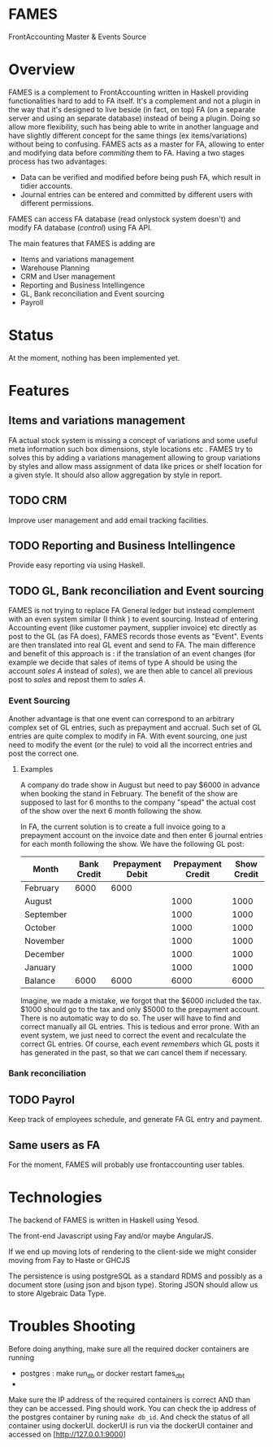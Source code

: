 * FAMES
FrontAccounting Master & Events Source
* Overview
FAMES is a complement to FrontAccounting written in Haskell providing functionalities hard to add to FA itself.
It's a complement and not a plugin in the way that it's designed to live
beside (in fact, on top) FA (on a separate server and using an separate database) instead of being a plugin.
Doing so allow more flexibility, such has being able to write in another language and have slightly different concept
for the same things (ex items/variations) without being to confusing.
FAMES acts as a master for FA, allowing to enter and modifying data before /commiting/ them to FA.
Having a two stages process has two advantages:
 
- Data can be verified and modified before being push FA, which result in tidier accounts.
- Journal entries can be entered and committed by different users with different permissions.

FAMES can access FA database (read onlystock system doesn't) and modify FA database (/control/) using FA API.

The main features that FAMES is adding are

- Items and variations management
- Warehouse Planning
- CRM and User management
- Reporting and Business Intellingence
- GL, Bank reconciliation and Event sourcing
- Payroll
* Status
At the moment, nothing has been implemented yet.
* Features
** Items and variations management
FA actual stock system is missing a concept of variations and some useful meta information such box dimensions, style locations etc .
FAMES try to solves this by adding a variations management allowing to group variations by styles and allow
mass assignment of data like prices or shelf location for a given style.
It should also allow aggregation by style in report.
** TODO CRM
Improve user management and add email tracking facilities.
** TODO Reporting and Business Intellingence
Provide easy reporting via using Haskell.
** TODO GL, Bank reconciliation and Event sourcing
FAMES  is not trying to replace FA General ledger but instead complement with an even system similar (I think ) to event sourcing.
Instead of entering Accounting event (like customer payment, supplier invoice) etc directly as post to the GL (as FA does),
FAMES records those events as "Event". Events are then translated into real GL event and send to FA.
The main difference and benefit of this approach is : if the translation of an event changes (for example we decide that sales of items of type A should be using 
the account /sales A/ instead of /sales/), we are then able to cancel all previous post to /sales/ and repost them to /sales A/.
*** Event Sourcing
Another advantage is that one event can correspond to an arbitrary complex set of GL entries, such as prepayment and accrual. Such set of GL entries are quite complex to modify in FA.
With event sourcing, one just need to modify the event (or the rule) to void all the incorrect entries and post the correct one.

**** Examples
A company do trade show in August but need to pay $6000 in advance when booking the stand in February.
The benefit of the show are supposed to last for 6 months to the company "spead" the actual cost of the show over the next 6 month following the show.

In FA, the current solution is to create a full invoice going to a prepayment account on the invoice date and then enter 6 journal entries for each month following the show.
We have the following GL post:

| Month     | Bank Credit | Prepayment Debit | Prepayment Credit | Show Credit |
|-----------+-------------+-----------------+-------------------+-------------|
| February  |        6000 |            6000 |                   |             |
| August    |             |                 |              1000 |        1000 |
| September |             |                 |              1000 |        1000 |
| October   |             |                 |              1000 |        1000 |
| November  |             |                 |              1000 |        1000 |
| December  |             |                 |              1000 |        1000 |
| January   |             |                 |              1000 |        1000 |
|-----------+-------------+-----------------+-------------------+-------------|
| Balance   |        6000 |            6000 |              6000 |        6000 |
#+TBLFM: @9$2..@9$>=vsum(@I..@II)

Imagine, we made a mistake, we forgot that the $6000 included the tax. $1000 should go to the tax and only $5000 to the prepayment account. There is no automatic way to do so. The user will have to find and correct manually all GL entries. This is tedious and error prone.
With an event system, we just need to correct the event and recalculate the correct GL entries.
Of course, each event /remembers/ which GL posts it has generated in the past, so that we can cancel them if necessary.
*** Bank reconciliation
** TODO Payrol
Keep track of employees schedule, and generate FA GL entry and payment.
** Same users as FA
For the moment, FAMES will probably use frontaccounting user tables.
* Technologies
The backend of FAMES is written in Haskell using Yesod.

The front-end Javascript using Fay and/or maybe AngularJS.

If we end up moving lots of rendering to the client-side we might consider moving from Fay to Haste
or GHCJS

The persistence is using postgreSQL as a standard RDMS and possibly as a document store (using json and bjson type). Storing JSON should allow us to store Algebraic Data Type.
* Troubles Shooting
Before doing anything, make sure all the required docker containers are running

  - postgres :  make run_db or docker restart fames_dbt
  -

Make sure the IP address of the required containers is correct AND than they can be accessed.
Ping should work. You can check the ip address of the postgres container by runing =make db_id=.
And check the status of all container using dockerUI. dockerUI is run via the dockerUI container and
accessed on [http://127.0.0.1:9000]


